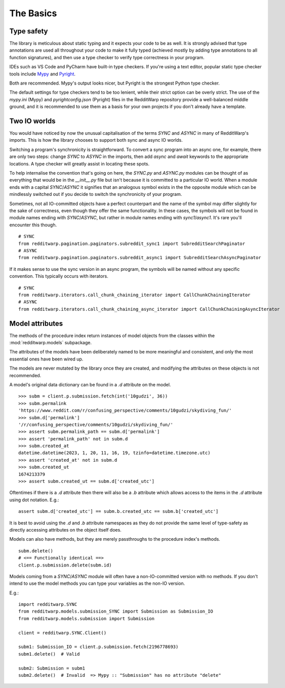 
==========
The Basics
==========

Type safety
-----------

The library is meticulous about static typing and it expects your code to be as
well. It is strongly advised that type annotations are used all throughout your
code to make it fully typed (achieved mostly by adding type annotations to all
function signatures), and then use a type checker to verify type correctness in
your program.

IDEs such as VS Code and PyCharm have built-in type checkers. If you're using a
text editor, popular static type checker tools include
`Mypy <https://github.com/python/mypy>`_ and
`Pyright <https://github.com/microsoft/pyright>`_.

Both are recommended. Mypy's output looks nicer, but Pyright is the strongest
Python type checker.

The default settings for type checkers tend to be too lenient, while their
strict option can be overly strict. The use of the `mypy.ini` (Mypy) and
`pyrightconfig.json` (Pyright) files in the RedditWarp repository provide a
well-balanced middle ground, and it is recommended to use them as a basis for
your own projects if you don't already have a template.

Two IO worlds
-------------

You would have noticed by now the unusual capitalisation of the terms `SYNC`
and `ASYNC` in many of RedditWarp's imports. This is how the library chooses
to support both sync and async IO worlds.

Switching a program's synchronicity is straightforward. To convert a sync
program into an async one, for example, there are only two steps: change `SYNC`
to `ASYNC` in the imports, then add `async` and `await` keywords to the
appropriate locations. A type checker will greatly assist in locating these
spots.

.. tab:: Sync

   .. literalinclude:: _assets/ping_bot_SYNC.py

.. tab:: Async

   .. literalinclude:: _assets/ping_bot_ASYNC.py

To help internalise the convention that's going on here, the `SYNC.py` and
`ASYNC.py` modules can be thought of as everything that would be in the
`__init__.py` file but isn't because it is committed to a particular IO world.
When a module ends with a capital `SYNC`/`ASYNC` it signifies that an analogous
symbol exists in the the opposite module which can be mindlessly switched out
if you decide to switch the synchronicity of your program.

Sometimes, not all IO-committed objects have a perfect counterpart and the name
of the symbol may differ slightly for the sake of correctness, even though they
offer the same functionality. In these cases, the symbols will not be found in
module names ending with `SYNC`/`ASYNC`, but rather in module names ending with
`sync1`/`async1`. It's rare you'll encounter this though.

::

   # SYNC
   from redditwarp.pagination.paginators.subreddit_sync1 import SubredditSearchPaginator
   # ASYNC
   from redditwarp.pagination.paginators.subreddit_async1 import SubredditSearchAsyncPaginator

If it makes sense to use the sync version in an async program, the symbols will
be named without any specific convention. This typically occurs with iterators.

::

   # SYNC
   from redditwarp.iterators.call_chunk_chaining_iterator import CallChunkChainingIterator
   # ASYNC
   from redditwarp.iterators.call_chunk_chaining_async_iterator import CallChunkChainingAsyncIterator

Model attributes
----------------

The methods of the procedure index return instances of model objects from the
classes within the :mod:`redditwarp.models` subpackage.

The attributes of the models have been deliberately named to be more meaningful
and consistent, and only the most essential ones have been wired up.

The models are never mutated by the library once they are created, and
modifying the attributes on these objects is not recommended.

A model's original data dictionary can be found in a `.d` attribute on the
model.

::

   >>> subm = client.p.submission.fetch(int('10gudzi', 36))
   >>> subm.permalink
   'https://www.reddit.com/r/confusing_perspective/comments/10gudzi/skydiving_fun/'
   >>> subm.d['permalink']
   '/r/confusing_perspective/comments/10gudzi/skydiving_fun/'
   >>> assert subm.permalink_path == subm.d['permalink']
   >>> assert 'permalink_path' not in subm.d
   >>> subm.created_at
   datetime.datetime(2023, 1, 20, 11, 16, 19, tzinfo=datetime.timezone.utc)
   >>> assert 'created_at' not in subm.d
   >>> subm.created_ut
   1674213379
   >>> assert subm.created_ut == subm.d['created_utc']

Oftentimes if there is a `.d` attribute then there will also be a `.b`
attribute which allows access to the items in the `.d` attribute using dot
notation. E.g.::

   assert subm.d['created_utc'] == subm.b.created_utc == subm.b['created_utc']

It is best to avoid using the `.d` and `.b` attribute namespaces as they do not
provide the same level of type-safety as directly accessing attributes on the
object itself does.

Models can also have methods, but they are merely passthroughs to the procedure
index's methods.

::

   subm.delete()
   # <== Functionally identical ==>
   client.p.submission.delete(subm.id)

Models coming from a `SYNC`/`ASYNC` module will often have a non-IO-committed
version with no methods. If you don't intend to use the model methods you can
type your variables as the non-IO version.

E.g.::

   import redditwarp.SYNC
   from redditwarp.models.submission_SYNC import Submission as Submission_IO
   from redditwarp.models.submission import Submission

   client = redditwarp.SYNC.Client()

   subm1: Submission_IO = client.p.submission.fetch(2196778693)
   subm1.delete()  # Valid

   subm2: Submission = subm1
   subm2.delete()  # Invalid  => Mypy :: "Submission" has no attribute "delete"
